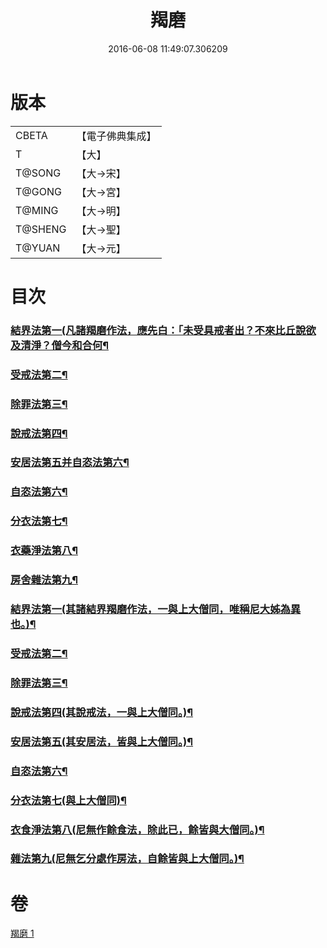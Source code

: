 #+TITLE: 羯磨 
#+DATE: 2016-06-08 11:49:07.306209

* 版本
 |     CBETA|【電子佛典集成】|
 |         T|【大】     |
 |    T@SONG|【大→宋】   |
 |    T@GONG|【大→宮】   |
 |    T@MING|【大→明】   |
 |   T@SHENG|【大→聖】   |
 |    T@YUAN|【大→元】   |

* 目次
*** [[file:KR6k0014_001.txt::001-1051b27][結界法第一(凡諸羯磨作法，應先白：「未受具戒者出？不來比丘說欲及清淨？僧今和合何¶]]
*** [[file:KR6k0014_001.txt::001-1053a2][受戒法第二¶]]
*** [[file:KR6k0014_001.txt::001-1054b14][除罪法第三¶]]
*** [[file:KR6k0014_001.txt::001-1056b8][說戒法第四¶]]
*** [[file:KR6k0014_001.txt::001-1057a22][安居法第五并自恣法第六¶]]
*** [[file:KR6k0014_001.txt::001-1057c10][自恣法第六¶]]
*** [[file:KR6k0014_001.txt::001-1058b10][分衣法第七¶]]
*** [[file:KR6k0014_001.txt::001-1059a12][衣藥淨法第八¶]]
*** [[file:KR6k0014_001.txt::001-1059b18][房舍雜法第九¶]]
*** [[file:KR6k0014_001.txt::001-1060a8][結界法第一(其諸結界羯磨作法，一與上大僧同，唯稱尼大姊為異也。)¶]]
*** [[file:KR6k0014_001.txt::001-1060a9][受戒法第二¶]]
*** [[file:KR6k0014_001.txt::001-1062c21][除罪法第三¶]]
*** [[file:KR6k0014_001.txt::001-1063b10][說戒法第四(其說戒法，一與上大僧同。)¶]]
*** [[file:KR6k0014_001.txt::001-1063c5][安居法第五(其安居法，皆與上大僧同。)¶]]
*** [[file:KR6k0014_001.txt::001-1063c6][自恣法第六¶]]
*** [[file:KR6k0014_001.txt::001-1064a2][分衣法第七(與上大僧同)¶]]
*** [[file:KR6k0014_001.txt::001-1064a3][衣食淨法第八(尼無作餘食法，除此已，餘皆與大僧同。)¶]]
*** [[file:KR6k0014_001.txt::001-1064a4][雜法第九(尼無乞分處作房法，自餘皆與上大僧同。)¶]]

* 卷
[[file:KR6k0014_001.txt][羯磨 1]]

